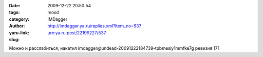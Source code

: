 

:date: 2009-12-22 20:50:54
:tags:
:category: mood
:author: IMDagger
:yaru-link: http://imdagger.ya.ru/replies.xml?item_no=537
:slug: urn:ya.ru:post/22199227/537

Можно и расслабиться, накатил
imdagger\@undead-20091222184739-tpbmesiy1mmfke7g ревизия 171
